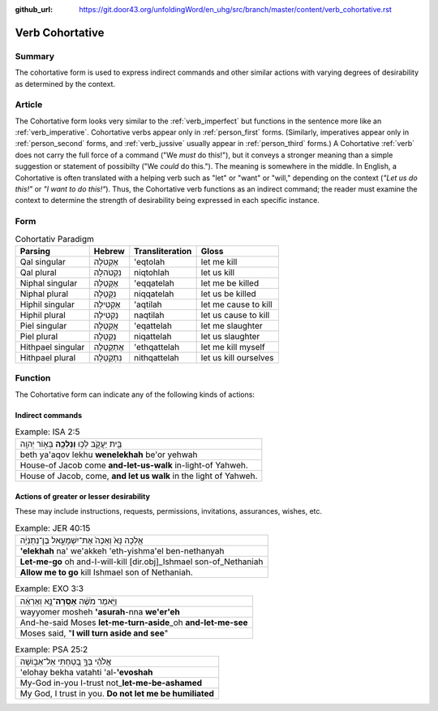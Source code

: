 :github_url: https://git.door43.org/unfoldingWord/en_uhg/src/branch/master/content/verb_cohortative.rst

.. _verb_cohortative:

Verb Cohortative
================

Summary
-------

The cohortative form is used to express indirect commands and other
similar actions with varying degrees of desirability as determined by
the context.

Article
-------

The Cohortative form looks very similar to the :ref:`verb_imperfect`
but functions in the sentence more like an
:ref:`verb_imperative`.
Cohortative verbs appear only in :ref:`person_first`
forms. (Similarly, imperatives appear only in :ref:`person_second`
forms, and
:ref:`verb_jussive`
usually appear in :ref:`person_third`
forms.) A Cohortative
:ref:`verb`
does not carry the full force of a command ("We *must* do this!"), but
it conveys a stronger meaning than a simple suggestion or statement of
possibilty ("We *could* do this."). The meaning is somewhere in the
middle. In English, a Cohortative is often translated with a helping
verb such as "let" or "want" or "will," depending on the context (*"Let
us do this!"* or *"I want to do this!"*). Thus, the Cohortative verb
functions as an indirect command; the reader must examine the context to
determine the strength of desirability being expressed in each specific
instance.

Form
----

.. csv-table:: Cohortativ Paradigm
  :header-rows: 1

  Parsing,Hebrew,Transliteration,Gloss
  Qal singular,אֶקְטֹלָה,'eqtolah,let me kill
  Qal plural,נִקְטֹהלָה,niqtohlah,let us kill
  Niphal singular,אֶקָּטֵלָה,'eqqatelah,let me be killed
  Niphal plural,נִקָּטֵלָה,niqqatelah,let us be killed
  Hiphil singular,אַקְטִילָה,'aqtilah,let me cause to kill
  Hiphil plural,נַקְטִילָה,naqtilah,let us cause to kill
  Piel singular,אֲקַטֵּלָה,'eqattelah,let me slaughter
  Piel plural,נְקַטֵּלָה,niqattelah,let us slaughter
  Hithpael singular,אֶתְקַטֵּלָה,'ethqattelah,let me kill myself
  Hithpael plural,נִתְקַטֵּלָה,nithqattelah,let us kill ourselves

Function
--------

The Cohortative form can indicate any of the following kinds of actions:

Indirect commands
^^^^^^^^^^^^^^^^^

.. csv-table:: Example: ISA 2:5

  בֵּ֖ית יַעֲקֹ֑ב לְכ֥וּ **וְנֵלְכָ֖ה** בְּא֥וֹר יְהוָֽה
  beth ya'aqov lekhu **wenelekhah** be'or yehwah
  House-of Jacob come **and-let-us-walk** in-light-of Yahweh.
  "House of Jacob, come, **and let us walk** in the light of Yahweh."

Actions of greater or lesser desirability
^^^^^^^^^^^^^^^^^^^^^^^^^^^^^^^^^^^^^^^^^

These may include instructions, requests, permissions, invitations,
assurances, wishes, etc.

.. csv-table:: Example: JER 40:15

  אֵ֤לְכָה נָּא֙ וְאַכֶּה֙ אֶת־יִשְׁמָעֵ֣אל בֶּן־נְתַנְיָ֔ה
  **'elekhah** na' we'akkeh 'eth-yishma'el ben-nethanyah
  **Let-me-go** oh and-I-will-kill [dir.obj]\_Ishmael son-of\_Nethaniah
  **Allow me to go** kill Ishmael son of Nethaniah.

.. csv-table:: Example: EXO 3:3

  וַיֹּ֣אמֶר מֹשֶׁ֔ה **אָסֻֽרָה**\ ־נָּ֣א וְאֶרְאֶ֔ה
  wayyomer mosheh **'asurah**-nna **we'er'eh**
  And-he-said Moses **let-me-turn-aside**\ \_oh **and-let-me-see**
  "Moses said, ""**I will turn aside and see**"""

.. csv-table:: Example: PSA 25:2

  אֱלֹהַ֗י בְּךָ֣ בָ֭טַחְתִּי אַל־אֵב֑וֹשָׁה
  'elohay bekha vatahti 'al-**'evoshah**
  My-God in-you I-trust not\_\ **let-me-be-ashamed**
  "My God, I trust in you. **Do not let me be humiliated**"
